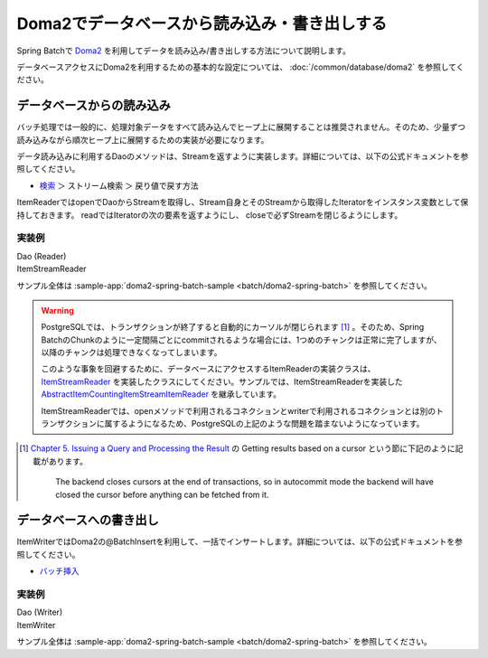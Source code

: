 Doma2でデータベースから読み込み・書き出しする
==================================================

Spring Batchで `Doma2 <https://doma.readthedocs.io/ja/stable/>`_ を利用してデータを読み込み/書き出しする方法について説明します。

データベースアクセスにDoma2を利用するための基本的な設定については、 :doc:`/common/database/doma2` を参照してください。

データベースからの読み込み
--------------------------------------------------

バッチ処理では一般的に、処理対象データをすべて読み込んでヒープ上に展開することは推奨されません。そのため、少量ずつ読み込みながら順次ヒープ上に展開するための実装が必要になります。

データ読み込みに利用するDaoのメソッドは、Streamを返すように実装します。詳細については、以下の公式ドキュメントを参照してください。

* `検索 <http://doma.readthedocs.io/ja/stable/query/select>`_ ＞ ストリーム検索 ＞ 戻り値で戻す方法

ItemReaderではopenでDaoからStreamを取得し、Stream自身とそのStreamから取得したIteratorをインスタンス変数として保持しておきます。 readではIteratorの次の要素を返すようにし、 closeで必ずStreamを閉じるようにします。

実装例
^^^^^^^^^^^^^^^^^^^^^^^^^^^^^^^^^^^^^^^^^^^^^^^^^^

Dao (Reader)
  .. literalinclude:: ../../../samples/batch/doma2-spring-batch/src/main/java/keel/batch/doma2/dao/EmployeeBonusDao.java
    :language: java
    :start-after: doma2-spring-batch-example-start
    :end-before: doma2-spring-batch-example-end

ItemStreamReader
  .. literalinclude:: ../../../samples/batch/doma2-spring-batch/src/main/java/keel/batch/doma2/reader/EmployeeBonusReader.java
    :language: java
    :start-after: doma2-spring-batch-example-start
    :end-before: doma2-spring-batch-example-end

サンプル全体は :sample-app:`doma2-spring-batch-sample <batch/doma2-spring-batch>` を参照してください。

.. warning::

  PostgreSQLでは、トランザクションが終了すると自動的にカーソルが閉じられます [#f1]_ 。そのため、Spring BatchのChunkのように一定間隔ごとにcommitされるような場合には、1つめのチャンクは正常に完了しますが、以降のチャンクは処理できなくなってしまいます。

  このような事象を回避するために、データベースにアクセスするItemReaderの実装クラスは、 `ItemStreamReader <https://docs.spring.io/spring-batch/4.0.x/api/org/springframework/batch/item/ItemStreamReader.html>`_ を実装したクラスにしてください。サンプルでは、ItemStreamReaderを実装した `AbstractItemCountingItemStreamItemReader <https://docs.spring.io/spring-batch/current/api/org/springframework/batch/item/support/AbstractItemCountingItemStreamItemReader.html>`_ を継承しています。

  ItemStreamReaderでは、openメソッドで利用されるコネクションとwriterで利用されるコネクションとは別のトランザクションに属するようになるため、PostgreSQLの上記のような問題を踏まないようになっています。

.. [#f1]

  `Chapter 5\. Issuing a Query and Processing the Result <https://jdbc.postgresql.org/documentation/head/query.html>`_ の Getting results based on a cursor という節に下記のように記載があります。

    The backend closes cursors at the end of transactions, so in autocommit mode the backend will have closed the cursor before anything can be fetched from it.


データベースへの書き出し
--------------------------------------------------

ItemWriterではDoma2の@BatchInsertを利用して、一括でインサートします。詳細については、以下の公式ドキュメントを参照してください。

* `バッチ挿入 <http://doma.readthedocs.io/ja/stable/query/batch-insert/>`_

実装例
^^^^^^^^^^^^^^^^^^^^^^^^^^^^^^^^^^^^^^^^^^^^^^^^^^

Dao (Writer)
  .. literalinclude:: ../../../samples/batch/doma2-spring-batch/src/main/java/keel/batch/doma2/dao/BonusDao.java
      :language: java
      :start-after: doma2-spring-batch-example-start
      :end-before: doma2-spring-batch-example-end

ItemWriter
   .. literalinclude:: ../../../samples/batch/doma2-spring-batch/src/main/java/keel/batch/doma2/writer/BonusWriter.java
       :language: java
       :start-after: doma2-spring-batch-example-start
       :end-before: doma2-spring-batch-example-end

サンプル全体は :sample-app:`doma2-spring-batch-sample <batch/doma2-spring-batch>` を参照してください。
